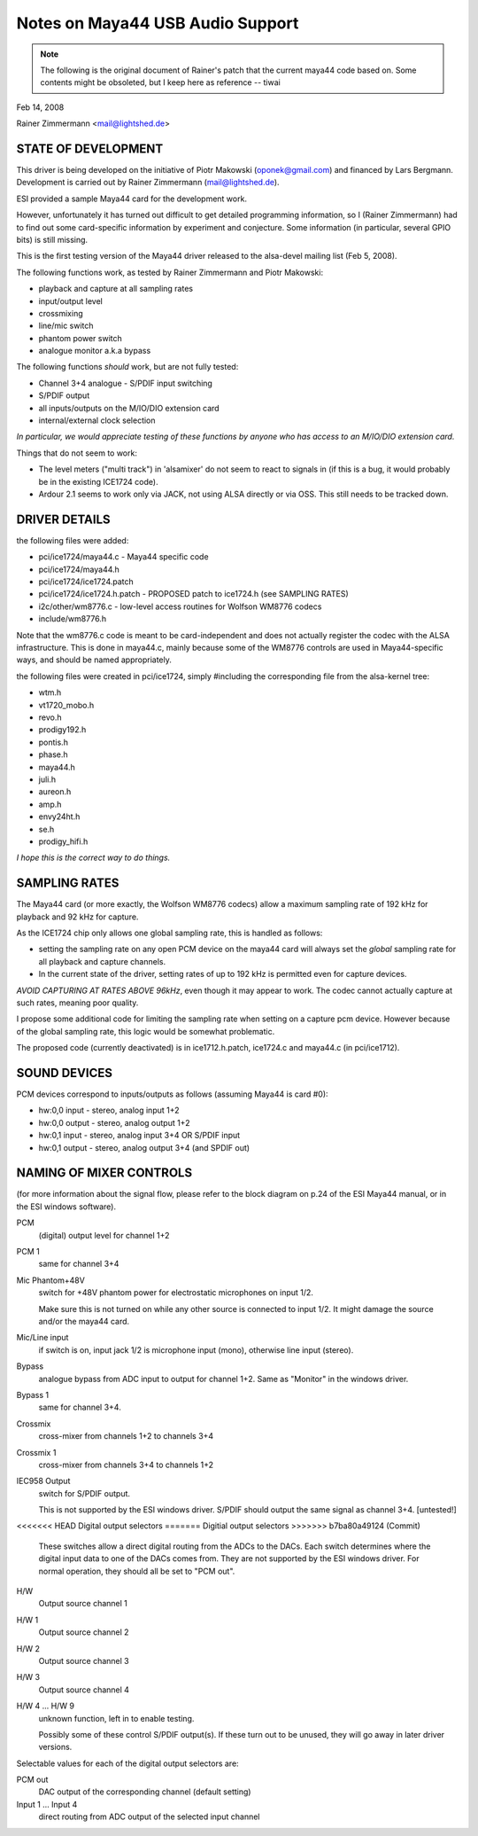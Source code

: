 =================================
Notes on Maya44 USB Audio Support
=================================

.. note::
   The following is the original document of Rainer's patch that the
   current maya44 code based on.  Some contents might be obsoleted, but I
   keep here as reference -- tiwai

Feb 14, 2008

Rainer Zimmermann <mail@lightshed.de>
 
STATE OF DEVELOPMENT
====================

This driver is being developed on the initiative of Piotr Makowski (oponek@gmail.com) and financed by Lars Bergmann.
Development is carried out by Rainer Zimmermann (mail@lightshed.de).

ESI provided a sample Maya44 card for the development work.

However, unfortunately it has turned out difficult to get detailed programming information, so I (Rainer Zimmermann) had to find out some card-specific information by experiment and conjecture. Some information (in particular, several GPIO bits) is still missing.

This is the first testing version of the Maya44 driver released to the alsa-devel mailing list (Feb 5, 2008).


The following functions work, as tested by Rainer Zimmermann and Piotr Makowski:

- playback and capture at all sampling rates
- input/output level
- crossmixing
- line/mic switch
- phantom power switch
- analogue monitor a.k.a bypass


The following functions *should* work, but are not fully tested:

- Channel 3+4 analogue - S/PDIF input switching
- S/PDIF output
- all inputs/outputs on the M/IO/DIO extension card
- internal/external clock selection


*In particular, we would appreciate testing of these functions by anyone who has access to an M/IO/DIO extension card.*


Things that do not seem to work:

- The level meters ("multi track") in 'alsamixer' do not seem to react to signals in (if this is a bug, it would probably be in the existing ICE1724 code).

- Ardour 2.1 seems to work only via JACK, not using ALSA directly or via OSS. This still needs to be tracked down.


DRIVER DETAILS
==============

the following files were added:

* pci/ice1724/maya44.c - Maya44 specific code
* pci/ice1724/maya44.h
* pci/ice1724/ice1724.patch
* pci/ice1724/ice1724.h.patch - PROPOSED patch to ice1724.h (see SAMPLING RATES)
* i2c/other/wm8776.c - low-level access routines for Wolfson WM8776 codecs 
* include/wm8776.h


Note that the wm8776.c code is meant to be card-independent and does not actually register the codec with the ALSA infrastructure.
This is done in maya44.c, mainly because some of the WM8776 controls are used in Maya44-specific ways, and should be named appropriately.


the following files were created in pci/ice1724, simply #including the corresponding file from the alsa-kernel tree:

* wtm.h
* vt1720_mobo.h
* revo.h
* prodigy192.h
* pontis.h
* phase.h
* maya44.h
* juli.h
* aureon.h
* amp.h
* envy24ht.h
* se.h
* prodigy_hifi.h


*I hope this is the correct way to do things.*


SAMPLING RATES
==============

The Maya44 card (or more exactly, the Wolfson WM8776 codecs) allow a maximum sampling rate of 192 kHz for playback and 92 kHz for capture.

As the ICE1724 chip only allows one global sampling rate, this is handled as follows:

* setting the sampling rate on any open PCM device on the maya44 card will always set the *global* sampling rate for all playback and capture channels.

* In the current state of the driver, setting rates of up to 192 kHz is permitted even for capture devices.

*AVOID CAPTURING AT RATES ABOVE 96kHz*, even though it may appear to work. The codec cannot actually capture at such rates, meaning poor quality.


I propose some additional code for limiting the sampling rate when setting on a capture pcm device. However because of the global sampling rate, this logic would be somewhat problematic.

The proposed code (currently deactivated) is in ice1712.h.patch, ice1724.c and maya44.c (in pci/ice1712).


SOUND DEVICES
=============

PCM devices correspond to inputs/outputs as follows (assuming Maya44 is card #0):

* hw:0,0 input - stereo, analog input 1+2
* hw:0,0 output - stereo, analog output 1+2
* hw:0,1 input - stereo, analog input 3+4 OR S/PDIF input
* hw:0,1 output - stereo, analog output 3+4 (and SPDIF out)


NAMING OF MIXER CONTROLS
========================

(for more information about the signal flow, please refer to the block diagram on p.24 of the ESI Maya44 manual, or in the ESI windows software).


PCM
    (digital) output level for channel 1+2
PCM 1
    same for channel 3+4

Mic Phantom+48V
    switch for +48V phantom power for electrostatic microphones on input 1/2.

    Make sure this is not turned on while any other source is connected to input 1/2.
    It might damage the source and/or the maya44 card.

Mic/Line input
    if switch is on, input jack 1/2 is microphone input (mono), otherwise line input (stereo).

Bypass
    analogue bypass from ADC input to output for channel 1+2. Same as "Monitor" in the windows driver.
Bypass 1
    same for channel 3+4.

Crossmix
    cross-mixer from channels 1+2 to channels 3+4
Crossmix 1
    cross-mixer from channels 3+4 to channels 1+2

IEC958 Output
    switch for S/PDIF output.

    This is not supported by the ESI windows driver.
    S/PDIF should output the same signal as channel 3+4. [untested!]


<<<<<<< HEAD
Digital output selectors
=======
Digitial output selectors
>>>>>>> b7ba80a49124 (Commit)
    These switches allow a direct digital routing from the ADCs to the DACs.
    Each switch determines where the digital input data to one of the DACs comes from.
    They are not supported by the ESI windows driver.
    For normal operation, they should all be set to "PCM out".

H/W
    Output source channel 1
H/W 1
    Output source channel 2
H/W 2
    Output source channel 3
H/W 3
    Output source channel 4

H/W 4 ... H/W 9
    unknown function, left in to enable testing.

    Possibly some of these control S/PDIF output(s).
    If these turn out to be unused, they will go away in later driver versions.

Selectable values for each of the digital output selectors are:

PCM out
	DAC output of the corresponding channel (default setting)
Input 1 ... Input 4
	direct routing from ADC output of the selected input channel

